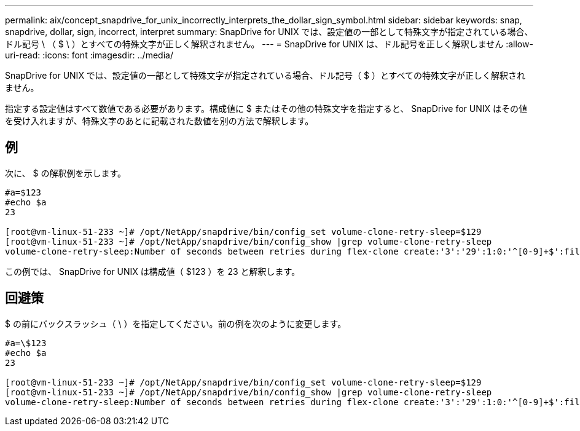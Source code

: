 ---
permalink: aix/concept_snapdrive_for_unix_incorrectly_interprets_the_dollar_sign_symbol.html 
sidebar: sidebar 
keywords: snap, snapdrive, dollar, sign, incorrect, interpret 
summary: SnapDrive for UNIX では、設定値の一部として特殊文字が指定されている場合、ドル記号 \ （ $ \ ）とすべての特殊文字が正しく解釈されません。 
---
= SnapDrive for UNIX は、ドル記号を正しく解釈しません
:allow-uri-read: 
:icons: font
:imagesdir: ../media/


[role="lead"]
SnapDrive for UNIX では、設定値の一部として特殊文字が指定されている場合、ドル記号（ $ ）とすべての特殊文字が正しく解釈されません。

指定する設定値はすべて数値である必要があります。構成値に $ またはその他の特殊文字を指定すると、 SnapDrive for UNIX はその値を受け入れますが、特殊文字のあとに記載された数値を別の方法で解釈します。



== 例

次に、 $ の解釈例を示します。

[listing]
----
#a=$123
#echo $a
23

[root@vm-linux-51-233 ~]# /opt/NetApp/snapdrive/bin/config_set volume-clone-retry-sleep=$129
[root@vm-linux-51-233 ~]# /opt/NetApp/snapdrive/bin/config_show |grep volume-clone-retry-sleep
volume-clone-retry-sleep:Number of seconds between retries during flex-clone create:'3':'29':1:0:'^[0-9]+$':filer
----
この例では、 SnapDrive for UNIX は構成値（ $123 ）を 23 と解釈します。



== 回避策

$ の前にバックスラッシュ（ \ ）を指定してください。前の例を次のように変更します。

[listing]
----
#a=\$123
#echo $a
23

[root@vm-linux-51-233 ~]# /opt/NetApp/snapdrive/bin/config_set volume-clone-retry-sleep=$129
[root@vm-linux-51-233 ~]# /opt/NetApp/snapdrive/bin/config_show |grep volume-clone-retry-sleep
volume-clone-retry-sleep:Number of seconds between retries during flex-clone create:'3':'29':1:0:'^[0-9]+$':filer
----